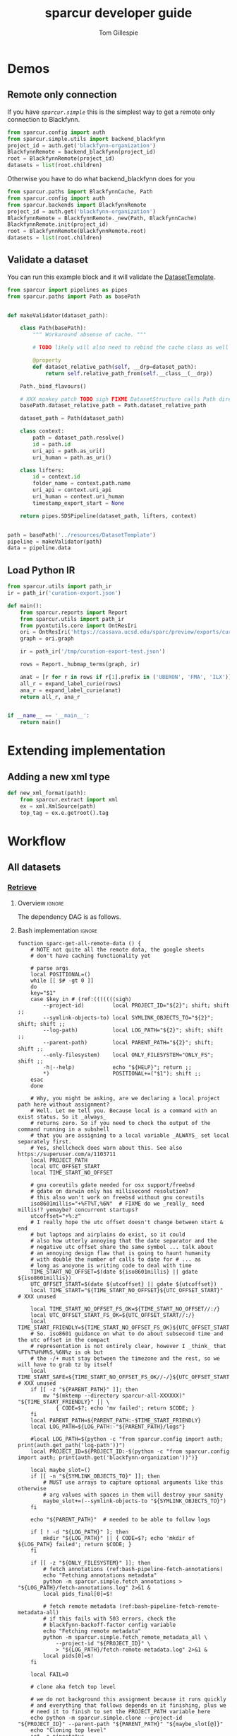 #+TITLE: sparcur developer guide
#+AUTHOR: Tom Gillespie
#+OPTIONS: num:nil ^:nil h:7 broken-links:t
#+LATEX_HEADER: \usepackage[margin=0.8in]{geometry}
#+STARTUP: showall

# [[file:developer-guide.pdf]]
# [[file:developer-guide.html]]

* Demos
** Remote only connection
If you have [[(def_babf)][~sparcur.simple~​]] this is the simplest way to get a remote
only connection to Blackfynn.
#+begin_src python :results drawer :epilogue "import pprint; return pprint.pformat(datasets)"
from sparcur.config import auth
from sparcur.simple.utils import backend_blackfynn
project_id = auth.get('blackfynn-organization')
BlackfynnRemote = backend_blackfynn(project_id)
root = BlackfynnRemote(project_id)
datasets = list(root.children)
#+end_src

Otherwise you have to do what backend_blackfynn does for you
#+begin_src python :results drawer :epilogue "import pprint; return pprint.pformat(datasets)"
from sparcur.paths import BlackfynnCache, Path
from sparcur.config import auth
from sparcur.backends import BlackfynnRemote
project_id = auth.get('blackfynn-organization')
BlackfynnRemote = BlackfynnRemote._new(Path, BlackfynnCache)
BlackfynnRemote.init(project_id)
root = BlackfynnRemote(BlackfynnRemote.root)
datasets = list(root.children)
#+end_src
** Validate a dataset
You can run this example block and it will validate the [[file:../resources/DatasetTemplate][DatasetTemplate]].

# #+header: :epilogue "import pprint; return pprint.pformat(data.keys())"
#+header: :epilogue "import pprint; return pprint.pformat(data)"
#+begin_src python :results drawer :exports both :cache yes :tangle ./broken.py
from sparcur import pipelines as pipes
from sparcur.paths import Path as basePath


def makeValidator(dataset_path):

    class Path(basePath):
        """ Workaround absense of cache. """

        # TODO likely will also need to rebind the cache class as well

        @property
        def dataset_relative_path(self, __drp=dataset_path):
            return self.relative_path_from(self.__class__(__drp))

    Path._bind_flavours()

    # XXX monkey patch TODO sigh FIXME DatasetStructure calls Path directly inside
    basePath.dataset_relative_path = Path.dataset_relative_path

    dataset_path = Path(dataset_path)

    class context:
        path = dataset_path.resolve()
        id = path.id
        uri_api = path.as_uri()
        uri_human = path.as_uri()

    class lifters:
        id = context.id
        folder_name = context.path.name
        uri_api = context.uri_api
        uri_human = context.uri_human
        timestamp_export_start = None

    return pipes.SDSPipeline(dataset_path, lifters, context)


path = basePath('../resources/DatasetTemplate')
pipeline = makeValidator(path)
data = pipeline.data
#+end_src

** Load Python IR
#+begin_src python
from sparcur.utils import path_ir
ir = path_ir('curation-export.json')
#+end_src

#+begin_src python
def main():
    from sparcur.reports import Report
    from sparcur.utils import path_ir
    from pyontutils.core import OntResIri
    ori = OntResIri('https://cassava.ucsd.edu/sparc/preview/exports/curation-export.ttl')
    graph = ori.graph

    ir = path_ir('/tmp/curation-export-test.json')

    rows = Report._hubmap_terms(graph, ir)

    anat = [r for r in rows if r[1].prefix in ('UBERON', 'FMA', 'ILX')]
    all_r = expand_label_curie(rows)
    ana_r = expand_label_curie(anat)
    return all_r, ana_r


if __name__ == '__main__':
    return main()
#+end_src
* Extending implementation
** Adding a new xml type
#+begin_src python
def new_xml_format(path):
    from sparcur.extract import xml
    ex = xml.XmlSource(path)
    top_tag = ex.e.getroot().tag
#+end_src
* Workflow
** All datasets
*** _*Retrieve*_
**** Overview                                                        :ignore:
The dependency DAG is as follows.
# NOTE the workflow for generating these diagrams takes multiple steps
# first write the graph in racket, where we can use dashes in names
# conver to dot and add clusters as needed
#+name: graph-retrieve-all
#+header: :wrap "src dot :file ./images/graph-retrieve-all.png :cmdline -Kdot -Tpng :exports results :cache yes"
#+begin_src racket :lang racket/base :exports none :noweb no-export :cache yes
<<racket-graph-helper>>
(define g (dag-notation
           fetch-all -> fetch-metadata-files -> pull -> sparse-materialize -> fetch-remote-metadata
           fetch-all ->      fetch-files     -> pull -> clone
           fetch-all -> fetch-remote-metadata
           fetch-all -> fetch-annotations
))

(graphviz g)
#+end_src

#+RESULTS[5b1ab6330a12cfe55439af47a6bd717498fc6c7d]: graph-retrieve-all
#+begin_src dot :file ./images/graph-retrieve-all.png :cmdline -Kdot -Tpng :exports results :cache yes
digraph G {
	node0 [label="fetch-metadata-files"];
	node1 [label="clone"];
	node2 [label="fetch-all"];
	node3 [label="fetch-remote-metadata"];
	node4 [label="pull"];
	node5 [label="fetch-annotations"];
	node6 [label="sparse-materialize"];
	node7 [label="fetch-files"];
	subgraph U {
		edge [dir=none];
	}

	subgraph cluster_F {
        color=none;
        node2;
	}

	subgraph cluster_D {
        label="Dataset";
        color=green;
		node0 -> node4;
		node2 -> node7;
		node2 -> node0;
		node2 -> node3;
		node4 -> node1;
		node4 -> node6;
		node6 -> node3;
		node7 -> node4;
	}

	subgraph cluster_P {
        label="Protcur";
        color=purple;
		node2 -> node5;
    }
}
#+end_src

#+RESULTS[8febbedbaf66631abc1d1c9ed53915698665c236]:
[[file:./images/graph-retrieve-all.png]]
**** Bash implementation                                             :ignore:
# TODO we need some way to snapshot and deliver the contents of
# --cache-path (usually ~/.cache/sparcur/) so that pipelines can be
# rerun in a way that is deterministic, this is primarily an issue for
# the blackfynn remote metadata that is updated at every run the quick
# and dirty fix is to set SPARCUR_CACHE_PATH=${PARENT_PATH}/cache and
# then symlink in everything except the blackfynn-meta folder but the
# right thing to do is probably to add a configuration option for the
# location of each cache folder

# FIXME this is really an env file not a bin file ...
#+name: pipeline-functions-sparc-get-all-remote-data
#+begin_src bash -r -l "\([[:space:]]*#[[:space:]]*(ref:%s)\|[[:space:]]*(ref:%s)\)$" :tangle ../bin/pipeline-functions.sh :mkdirp yes
function sparc-get-all-remote-data () {
    # NOTE not quite all the remote data, the google sheets
    # don't have caching functionality yet

    # parse args
    local POSITIONAL=()
    while [[ $# -gt 0 ]]
    do
    key="$1"
    case $key in # (ref:(((((((sigh)
        --project-id)         local PROJECT_ID="${2}"; shift; shift ;;
        --symlink-objects-to) local SYMLINK_OBJECTS_TO="${2}"; shift; shift ;;
        --log-path)           local LOG_PATH="${2}"; shift; shift ;;
        --parent-path)        local PARENT_PATH="${2}"; shift; shift ;;
        --only-filesystem)    local ONLY_FILESYSTEM="ONLY_FS"; shift ;;
        -h|--help)            echo "${HELP}"; return ;;
        ,*)                    POSITIONAL+=("$1"); shift ;;
    esac
    done

    # Why, you might be asking, are we declaring a local project path here without assignment?
    # Well. Let me tell you. Because local is a command with an exist status. So it _always_
    # returns zero. So if you need to check the output of the command running in a subshell
    # that you are assigning to a local variable _ALWAYS_ set local separately first.
    # Yes, shellcheck does warn about this. See also https://superuser.com/a/1103711
    local PROJECT_PATH
    local UTC_OFFSET_START
    local TIME_START_NO_OFFSET

    # gnu coreutils gdate needed for osx support/freebsd
    # gdate on darwin only has millisecond resolution?
    # this also won't work on freebsd without gnu coreutils
    iso8601millis="+%FT%T,%6N"  # FIXME do we _really_ need millis!? yemaybe? concurrent startups?
    utcoffset="+%:z"
    # I really hope the utc offset doesn't change between start & end
    # but laptops and airplains do exist, so it could
    # also how utterly annoying that the date separator and the
    # negative utc offset share the same symbol ... talk about
    # an annoying design flaw that is going to haunt humanity
    # with double the number of calls to date for # ... as
    # long as anoyone is writing code to deal with time
    TIME_START_NO_OFFSET=$(date ${iso8601millis} || gdate ${iso8601millis})
    UTC_OFFSET_START=$(date ${utcoffset} || gdate ${utcoffset})
    local TIME_START="${TIME_START_NO_OFFSET}${UTC_OFFSET_START}"  # XXX unused

    local TIME_START_NO_OFFSET_FS_OK=${TIME_START_NO_OFFSET//:/}
    local UTC_OFFSET_START_FS_OK=${UTC_OFFSET_START//:/}
    local TIME_START_FRIENDLY=${TIME_START_NO_OFFSET_FS_OK}${UTC_OFFSET_START_FS_OK}
    # So. iso8601 guidance on what to do about subsecond time and the utc offset in the compact
    # representation is not entirely clear, however I _think_ that %FT%T%H%M%S,%6N%z is ok but
    # the -/+ must stay between the timezone and the rest, so we will have to grab tz by itself
    local TIME_START_SAFE=${TIME_START_NO_OFFSET_FS_OK//-/}${UTC_OFFSET_START_FS_OK}  # XXX unused
    if [[ -z "${PARENT_PATH}" ]]; then
        mv "$(mktemp --directory sparcur-all-XXXXXX)" "${TIME_START_FRIENDLY}" || \
            { CODE=$?; echo 'mv failed'; return $CODE; }
    fi
    local PARENT_PATH=${PARENT_PATH:-$TIME_START_FRIENDLY}
    local LOG_PATH=${LOG_PATH:-"${PARENT_PATH}/logs"}

    #local LOG_PATH=$(python -c "from sparcur.config import auth; print(auth.get_path('log-path'))")
    local PROJECT_ID=${PROJECT_ID:-$(python -c "from sparcur.config import auth; print(auth.get('blackfynn-organization'))")}

    local maybe_slot=()
    if [[ -n "${SYMLINK_OBJECTS_TO}" ]]; then
        # MUST use arrays to capture optional arguments like this otherwise
        # arg values with spaces in them will destroy your sanity
        maybe_slot+=(--symlink-objects-to "${SYMLINK_OBJECTS_TO}")
    fi

    echo "${PARENT_PATH}"  # needed to be able to follow logs

    if [ ! -d "${LOG_PATH}" ]; then
        mkdir "${LOG_PATH}" || { CODE=$?; echo 'mkdir of ${LOG_PATH} failed'; return $CODE; }
    fi

    if [[ -z "${ONLY_FILESYSTEM}" ]]; then
        # fetch annotations (ref:bash-pipeline-fetch-annotations)
        echo "Fetching annotations metadata"
        python -m sparcur.simple.fetch_annotations > "${LOG_PATH}/fetch-annotations.log" 2>&1 &
        local pids_final[0]=$!

        # fetch remote metadata (ref:bash-pipeline-fetch-remote-metadata-all)
        # if this fails with 503 errors, check the
        # blackfynn-backoff-factor config variable
        echo "Fetching remote metadata"
        python -m sparcur.simple.fetch_remote_metadata_all \
            --project-id "${PROJECT_ID}" \
            > "${LOG_PATH}/fetch-remote-metadata.log" 2>&1 &
        local pids[0]=$!
    fi

    local FAIL=0

    # clone aka fetch top level

    # we do not background this assignment because it runs quickly
    # and everything that follows depends on it finishing, plus we
    # need it to finish to set the PROJECT_PATH variable here
    echo python -m sparcur.simple.clone --project-id "${PROJECT_ID}" --parent-path "${PARENT_PATH}" "${maybe_slot[@]}"
    echo "Cloning top level"
    set -o pipestatus
    PROJECT_PATH=$(python -m sparcur.simple.clone \
                          --project-id "${PROJECT_ID}" \
                          --parent-path "${PARENT_PATH}" \
                          "${maybe_slot[@]}" \
                          2>&1 | tee "${LOG_PATH}/clone.log" | tail -n 1) || {
        # TODO tee the output when verbose is passed
        CODE=$?;
        tail -n 100 "${LOG_PATH}/clone.log";
        echo "Clone failed! The last 100 lines of ${LOG_PATH}/clone.log are listed above.";
        apids=( "${pids[@]}" "${pids_final[@]}" );
        for pid in "${apids[@]}"; do
            kill $pid;
        done;
        set +o pipefail
        return $CODE;
    }
    set +o pipefail

    # explicit export of the current project path for pipelines
    # ideally we wouldn't need this, and when this pipeline
    # finished the export pipeline would kick off, or the export
    # pipeline would search for ... an existing project path ...
    # by ... oh right, looking for an environment variable or
    # checksing some other persistent state ... so this is the one
    # unless some controlling process sets it top down from the start
    # but we can't assume that
    export SPARCUR_PROJECT_PATH="${PROJECT_PATH}"

    for pid in "${pids[@]}"; do
        wait $pid || { FAIL=$((FAIL+1)); echo "${pid} failed!"; }
    done
    if [[ $FAIL -ne 0 || -z "${PROJECT_PATH}" ]]; then
        echo "${FAIL} commands failed. Cannot continue."
        echo "${PROJECT_PATH}"
        return 1
    fi

    # pull aka fetch file system metadata
    echo "Fetching file system metadata"
    echo python -m sparcur.simple.pull --project-path "${PROJECT_PATH}"
    python -m sparcur.simple.pull \
           --project-path "${PROJECT_PATH}" \
           > "${LOG_PATH}/pull.log" 2>&1 || {
        CODE=$?;
        tail -n 100 "${LOG_PATH}/pull.log";
        echo "Pull failed! The last 100 lines of ${LOG_PATH}/pull.log are listed above.";
        echo "${PROJECT_PATH}";
        return $CODE; }

    # fetch metadata files
    echo "Fetching metadata files"
    # have to pass project path as a position argument here so that it
    # does not try to pull aka fetch the file system metadata again
    echo python -m sparcur.simple.fetch_metadata_files --project-path "${PROJECT_PATH}"
    python -m sparcur.simple.fetch_metadata_files \
           --project-path "${PROJECT_PATH}" \
           > "${LOG_PATH}/fetch-metadata-files.log" 2>&1 &

    pids_final[1]=$!

    # fetch files
    echo "Fetching files"
    # XXX at some point this will probably also depend on the manifests
    # so we don't fetch everything with a matching extension
    # TODO derive --extension from manifests or all it to be passed in
    echo python -m sparcur.simple.fetch_metadata_files --project-path "${PROJECT_PATH}" --extension xml

    # FIXME fetch_files fails silently here :/
    python -m sparcur.simple.fetch_files \
           --project-path "${PROJECT_PATH}" \
           --extension xml \
           > "${LOG_PATH}/fetch-files.log" 2>&1 &

    pids_final[2]=$!

    local FAIL=0
    for pid in "${pids_final[@]}"; do
        wait $pid || { FAIL=$((FAIL+1)); echo "${pid} failed!"; }
    done

    # FIXME HACK
    #find -type f -size 0 -exec getfattr -d {} \;
    #find -type f -size 0 -exec spc fetch --limit=-1 {} \;

    if [[ $FAIL -ne 0 ]]; then
        echo "${FAIL} commands failed. Cannot continue."
        echo "${PROJECT_PATH}"
        return 1
    fi
}
#+end_src
*** _*Validate*_
**** Overview                                                        :ignore:
This is the graph of the existing approach more or less as implemented
by ~spc export~.

A slightly more sane version is being implemented as part of
=sparcur.simple= which will sandbox the network dependencies.

# runs both but I'm fairly cerain that it fails to update the second code block
# #+name: graph-validate-run-both
# #+begin_src elisp :var one=graph-validate-all() two=graph-validate-all-dot() :results none
# #+end_src

#+name: graph-validate-all
#+header: :wrap "src dot :file ./images/graph-validate-all.png :cmdline -Kdot -Tpng :exports results :cache yes"
#+begin_src racket :lang racket/base :exports none :noweb no-export :cache yes
<<racket-graph-helper>>
(define g (dag-notation
           ; I had description listed depending on dataset-structure
           ; but that is really an implementation detail

           pipeline-end -> pipeline-extras -> sparc-ds -> pipeline-start -> description -> fetch-all
                                                          pipeline-start -> dataset-structure -> fetch-all
                                                          pipeline-start -> dataset-metadata -> fetch-all

                                              ; note that this is the idealized flow
                                              ; the actual flow is through pipeline-start
                                              sparc-ds -> submission -> description
                                                          submission -> fetch-all
                                              sparc-ds -> subjects -> description
                                                          subjects -> fetch-all
                                              sparc-ds -> samples -> description
                                                          samples -> fetch-all
                                              sparc-ds -> manifest -> description
                                                          manifest -> fetch-all

                           pipeline-extras -> submission-normalized -> submission
                           pipeline-extras -> pipeline-files-xml -> cache -> fetch-all ; -> fetch-files
                           pipeline-extras -> contributors -> affiliations #;lifters -> affiliations-sheet -> sheets -> network
                                              contributors -> member #;state -> blackfynn-api -> network
                                              contributors -> description
                           pipeline-extras -> meta-extra -> dataset-doi -> pipeline-remote-metadata -> cache ; -> fetch-remote-metadata
                                              meta-extra -> dataset-remote-readme -> pipeline-remote-metadata
                                              meta-extra -> dataset-remote-status -> pipeline-remote-metadata

                                              meta-extra -> organ-term #;lifters -> organs-sheet -> sheets
                                              meta-extra -> modality #;lifters -> organs-sheet
                                              meta-extra -> techniques #;lifters -> organs-sheet
                                              meta-extra -> protocol-uris #;lifters -> organs-sheet
                                              meta-extra -> award-manual #;lifters -> organs-sheet
                                              meta-extra -> award-organ #;lifters -> submission-normalized
                                                            award-organ -> scraped-award-organ
                           pipeline-extras -> pipeline-extras-updates -> identifier-resolution -> network
                           pipeline-extras -> pipeline-protcur -> cache ; -> fetch-annotations
           ??? -> overview-sheet -> sheets))

;; subgraphs
(define lifters '(affiliations organ-term modality techniques protocol-uris award-manual award-organ))
(define state '(member))
(define network '(network blackfynn-api sheets affiliation-sheet organs-sheet overview-sheet))

(define-vertex-property g vertex-id #:init $id)  ; doesn't work to get the graphviz node numbering

(define-vertex-property g in-lifters?)
(for-each (λ (v) (in-lifters?-set! v #t)) lifters)

(define-vertex-property g in-state?)
(for-each (λ (v) (in-state?-set! v #t)) state)

(define-vertex-property g in-network?)
(for-each (λ (v) (in-network?-set! v #t)) network)

(graphviz g)
#+end_src

#+name: graph-validate-all-dot
#+RESULTS[16bcd2566c9bc6aca9c4c547144fe50c5a542558]: graph-validate-all
#+begin_src dot :file ./images/graph-validate-all.png :cmdline -Kdot -Tpng :exports results :cache yes
digraph G {
	node0 [label="description"];
	node1 [label="modality"];
	node2 [label="dataset-doi"];
	node3 [label="blackfynn-api"];
	node4 [label="dataset-metadata"];
	node5 [label="samples"];
	node6 [label="subjects"];
	node7 [label="award-manual"];
	node8 [label="submission-normalized"];
	node9 [label="organs-sheet"];
	node10 [label="scraped-award-organ"];
	node11 [label="member"];
	node12 [label="sheets"];
	node13 [label="award-organ"];
	node14 [label="network"];
	node15 [label="submission"];
	node16 [label="fetch-all"];
	node17 [label="manifest"];
	node18 [label="techniques"];
	node19 [label="overview-sheet"];
	node20 [label="pipeline-extras"];
	node21 [label="pipeline-end"];
	node22 [label="pipeline-start"];
	node23 [label="protocol-uris"];
	node24 [label="affiliations"];
	node25 [label="affiliations-sheet"];
	node26 [label="contributors"];
	node27 [label="organ-term"];
	node28 [label="meta-extra"];
	node29 [label="dataset-structure"];
	node30 [label="sparc-ds"];
	node31 [label="???"];
	subgraph U {
		edge [dir=none];
	}
	subgraph cluster_M {
		label="Metadata Files";
		color=green;
        node0;
        node5;
        node6;
        node15;
        node17;
	}
	subgraph cluster_L {
		label="Lifters (bad design)";
		color=red;
        node1;
        node7;
        node13;
        node18;
        node24;
        node23;
        node27;
	}
	subgraph D {
		node0 -> node16;
		node1 -> node9;
		node2 -> node3;
		node3 -> node14;
		node4 -> node16;
		node5 -> node0;
		node5 -> node16;
		node6 -> node0;
		node6 -> node16;
		node7 -> node9;
		node8 -> node15;
		node9 -> node12;
		node11 -> node3;
		node12 -> node14;
		node13 -> node10;
		node13 -> node8;
		node15 -> node0;
		node15 -> node16;
		node17 -> node0;
		node17 -> node16;
		node18 -> node9;
		node19 -> node12;
		node20 -> node30;
		node20 -> node28;
		node20 -> node26;
		node20 -> node8;
		node21 -> node20;
		node22 -> node0;
		node22 -> node29;
		node22 -> node4;
		node23 -> node9;
		node24 -> node25;
		node25 -> node12;
		node26 -> node0;
		node26 -> node11;
		node26 -> node24;
		node27 -> node9;
		node28 -> node1;
		node28 -> node2;
		node28 -> node18;
		node28 -> node13;
		node28 -> node23;
		node28 -> node7;
		node28 -> node27;
		node29 -> node16;
		node30 -> node17;
		node30 -> node5;
		node30 -> node15;
		node30 -> node22;
		node30 -> node6;
		node31 -> node19;
	}
}
#+end_src

#+RESULTS[20008f92af2cbbe5a5aa89221885829ea3bd0f11]: graph-validate-all-dot
[[file:./images/graph-validate-all.png]]
**** ??? implementation                                              :ignore:
*** _*Export*_
**** Overview                                                        :ignore:
In the current implementation validation and export are conflated.
This is bad, and will be changed.

=spc export= must only be run after =sparc-get-all-remote-data=,
otherwise there will be network sandbox violations.

For the record there are multiple way invoke =spc export=.
#+begin_src bash :eval never
# pushd to the project location
pushd "${PROJECT_PATH:-SPARCUR_PROJECT_PATH}"
spc export
popd
# pass the project location as a positional argument
spc export "${PROJECT_PATH:-SPARCUR_PROJECT_PATH}"
# pass the project location as an option
spc export --project-path "${PROJECT_PATH:-SPARCUR_PROJECT_PATH}"
#+end_src

At the moment =sparc-export-all= is just a wrapper around =spc export=.
This will change as we move to a single dataset export model. There
will then likely be a function that checks for datasets that have
changed since last export, updates only those and then collects the
outputs.
**** Bash implementation                                             :ignore:
#+name: pipeline-functions-sparc-export-all

#+begin_src bash -r -l "\([[:space:]]*#[[:space:]]*(ref:%s)\|[[:space:]]*(ref:%s)\)$" :tangle ../bin/pipeline-functions.sh
function sparc-export-all () {
    # parse args
    local POSITIONAL=()
    while [[ $# -gt 0 ]]
    do
    key="$1"
    case $key in # (ref:(((sigh)
        --project-path) local PROJECT_PATH="${2}"; shift; shift ;;
        -h|--help)      echo "${HELP}"; return ;;
        ,*)              POSITIONAL+=("$1"); shift ;;
    esac
    done

    local PROJECT_PATH="${PROJECT_PATH:-$SPARCUR_PROJECT_PATH}"
    spc export --project-path "${PROJECT_PATH}"
}
#+end_src
** Single dataset
*** _*Retrieve*_
**** Overview                                                        :ignore:
#+name: graph-retrieve-single
#+header: :wrap "src dot :file ./images/graph-retrieve-single.png :cmdline -Kdot -Tpng :exports results :cache yes"
#+begin_src racket :lang racket/base :exports none :noweb no-export :cache yes
<<racket-graph-helper>>
(define g
  (dag-notation
   :                                                                            pull -> clone
   digest-2 -> file-contents -> fetch-files -> filter-files -> path-metadata -> pull -> sparse-materialize -> fetch-remote-metadata
   :                 fetch-2 -> fetch-files
   :                                 path-metadata-validate -> path-metadata
   :                      digest-1                          -> path-metadata
   :                      digest-1 -> pipeline-start -> fetch-metadata-files -> pull
   :                                         fetch-1 -> fetch-metadata-files
   :                                         fetch-1 -> fetch-annotations
   ))

(graphviz-2 g #:clusters
            (list
             (cluster "retrieve.py" 'green '(fetch-remote-metadata clone
                                             sparse-materialize pull
                                             fetch-metadata-files))
             (cluster "path_metadata_validate.py" 'purple '(path-metadata-validate path-metadata))))
#+end_src

#+RESULTS[0a6edf0f4a2695740e58f78d9a31e1c88fb4ba3e]: graph-retrieve-single
#+begin_src dot :file ./images/graph-retrieve-single.png :cmdline -Kdot -Tpng :exports results :cache yes
digraph G {
	node0 [label="path-metadata-validate"];
	node1 [label="fetch-2"];
	node2 [label="digest-2"];
	node3 [label="fetch-metadata-files"];
	node4 [label="filter-files"];
	node5 [label="file-contents"];
	node6 [label="sparse-materialize"];
	node7 [label="fetch-annotations"];
	node8 [label="fetch-files"];
	node9 [label="clone"];
	node10 [label="fetch-remote-metadata"];
	node11 [label="fetch-1"];
	node12 [label="digest-1"];
	node13 [label="path-metadata"];
	node14 [label="pull"];
	node15 [label="pipeline-start"];
	subgraph U {
		edge [dir=none];
	}
	subgraph cluster_0 {
		label="retrieve.py";
		color=green;
		node10;
		node9;
		node6;
		node14;
		node3;
	}
	subgraph cluster_1 {
		label="path_metadata_validate.py";
		color=purple;
		node0;
		node13;
	}
	subgraph D {
		node0 -> node13;
		node1 -> node8;
		node2 -> node5;
		node3 -> node14;
		node4 -> node13;
		node5 -> node8;
		node6 -> node10;
		node8 -> node4;
		node11 -> node7;
		node11 -> node3;
		node12 -> node15;
		node12 -> node13;
		node13 -> node14;
		node14 -> node9;
		node14 -> node6;
		node15 -> node3;
	}
}
#+end_src

#+RESULTS[e1bd20c4ba0201415ec2998cd18e8226bc9f801f]:
[[file:./images/graph-retrieve-single.png]]

**** Bash implementation                                             :ignore:
Desired invocation.
#+begin_src bash
sparcur-do-dataset ${UUID}
sparcur-do-dataset dataset:${UUID}
sparcur-do-dataset N:dataset:${UUID}
sparcur-do-dataset https://api.blackfynn.io/datasets/N:dataset:${UUID}
sparcur-do-dataset https://app.blackfynn.io/N:organization:618e8dd9-f8d2-4dc4-9abb-c6aaab2e78a0/datasets/N:dataset:${UUID}
#+end_src
Desired behavior.
| dataset state | objects state     | action            | outcome                   |
|---------------+-------------------+-------------------+---------------------------|
| not-existing  | do symlink to     | retrieve          | spc export; path-metadata |
| existing      | either don't fail | retrieve or equiv | spc export; path-metadata |
Desired output.
Dataset to =exports/datasets/${UUID}/${TIMESTAMP_FRIENDLY}/= and is
symlinked to =exports/${UUID}/LATEST=. The last run dataset itself
goes to =exports/datasets/LATEST=. We don't have to care about the
project identifier because each UUID is unique.
TODO Logging goes ????
#+begin_src bash
function sparcur-do-dataset () {
    "First pass retrieve all remote data for a single dataset."
    local DATASET_ID=$1
    local DATASET_PATH
    DATASET_PATH=$(python -m sparcur.simple.retrieve \
                          --symlink-objects-to "TODO" \
                          --dataset-id ${DATASET_ID})
    # FIXME error handling
    echo $DATASET_PATH
    pushd "${DATASET_PATH}"
}
function sparcurl-do-already-fetched () {
    local DATASET_DIR=$(basename .)
    pushd ..
    spc pull "${DATASET_DIR}"
    popd
    spc find --name '*.xlsx' \
             --name '*.xml' \
             --name 'submission*' \
             --name 'dataset_description*' \
             --name 'subjects*' \
             --name 'samples*' \
             --name 'manifest*' \
             --limit -1 \
             --fetch
}
#+end_src
FIXME xfil dataset_path correctly, i.e. when we export we need to be
able to point directly to the dataset folder without having to guess
about names so we need to have symlinked the dataset itself to a name
that we can dereference correctly we need a layer of indirection so
that all our stuff here can be stable even if we (for example) run all
folders off a single sparc consortium top level folder. This is for later.

This is now done via invariant path which is =${dataset_uuid}/dataset=.
To avoid issues the symlink needs to be dereferenced so that it is possible
to find the project (organization) level.
*** _*Validate*_
**** Extract
#+begin_src bash
python -m sparcur.simple.extract "${DATASET_PATH}"
#+end_src
**** Retrieve 2
*** _*Export*_
** Future correct single dataset workflow
Network access should only be possible during the retrieve phase.

The validate step may happen during extract and transform as well
since structure or data content issues may be easier to detect during
certain phases. Ideally this would not be the case, but practically it
will take more work than necessary given our use cases.

We have to be careful to separate basic validation of the structure of
the dataset data from the validation that the identifiers provided in
that structure point to values known to their respective remotes.

For example we need to be able to say =you are missing a protocol reference=
at a separate point in time from saying =the remote(s) we asked had no record=
=of the protocol reference you provided=.
*** Hypothes.is
This is pulled in bulk independently in a different workflow but it is
probably worth checking to see if we need to run it again whenever we
run a dataset.
*** Structure metadata
**** Retrieve
This is ref:clone.py, ref:fetch_remote_metadata_all.py, and ref:pull.py.
**** Extract
This is now called ref:path_metadata, but it is also dealt with as
part of specimen_dirs.
**** Transform
**** Validate
We can't do this right now because the current dataset template cannot
be statically validated. Only some of it can be validated when we have
the data from the subjects and samples sheets. In this future pipeline
the type prefixes will be required so that the structure can be
statically verified.
*** Dataset metadata
Run this if the structure metadata is in a state where we can proceed
(i.e. that there is a dataset_description file).
**** Retrieve
This is ref:fetch_metadata_files.py.
**** Extract
**** Transform
**** Validate
*** File metadata
**** Retrieve
This is ref:fetch_files.py.
Depends on the manifest files and the dataset structure.
**** Extract
**** Transform
**** Validate
This is local validation, not remote networked validation.
*** Identifiers and mapping
**** Retrieve
This is the retrieval/dereferencing of identifier metadata.

It must happen after the file metadata step has been completed so that
e.g. identifiers used in MBF segmentation files can be validated. In
this step in particular validation and retrieval are essentially the
same step. If there is an error during retrieval then it must produce
a validation error.
*** Protocols
Checking and/or retrieving these depends on 3 things.
The protocols.io group, the hypothesis group, and the dataset metadata.
*** Protc
Needs hypothesis and protocols.
*** Export
**** Convert
**** Serialize
Probably also includes load in some cases e.g. for the file level
metadata that will be attached to package-id file-id pairs.
# TODO issue with dumping packages into mongo is that we will
# have to flag packages and collections as deleted
** Protocols
#+name: graph-protocols
#+header: :wrap "src dot :file ./images/graph-protocols.png :cmdline -Kdot -Tpng :exports results :cache yes"
#+begin_src racket :lang racket/base :exports none :noweb no-export :cache yes
<<racket-graph-helper>>
(define g (dag-notation
           export-protcur -> pipeline-protcur -> cache-annotations -> fetch-annotations
                             pipeline-protcur -> fetch-protocols-io -> network
                             ; FIXME fetching the protocols.io metadata is a major network sandbox violation
                             ; ideally we can untangle this, but it is difficult, also issues with how we
                             ; are caching put this at risk of going stale
))

(graphviz g)
#+end_src

#+RESULTS[aaeaed353b6b51181c18cdb722696d821a27f63f]: graph-protocols
#+begin_src dot :file ./images/graph-protocols.png :cmdline -Kdot -Tpng :exports results :cache yes
digraph G {
	node0 [label="fetch-protocols-io"];
	node1 [label="pipeline-protcur"];
	node2 [label="network"];
	node3 [label="cache-annotations"];
	node4 [label="export-protcur"];
	node5 [label="fetch-annotations"];
	subgraph U {
		edge [dir=none];
	}
	subgraph D {
		node0 -> node2;
		node1 -> node3;
		node1 -> node0;
		node3 -> node5;
		node4 -> node1;
	}
}
#+end_src

#+RESULTS[e419d8438b4609bab73327984f217d394a78f995]:
[[file:./images/graph-protocols.png]]
** Release
Since we are moving to run individual datasets the aggregate release
process is decouple, and mediated via git:36a749b5c321cdb81ba81f9d35e050ceb8479976
*** Testing
**** Code
**** Data
*** Reporting
After a release
* Internal Structure
:PROPERTIES:
:header-args:python: :comments link :exports code :mkdirp yes
:header-args:python+: :shebang "#!/usr/bin/env python3"
:END:
** Pipelines
Easier to read, harder to debug. The python paradox.
*** _*Retrieve*_
**** _Protocols_
Cache annotations.
See [[(bash-pipeline-fetch-annotations)]] for usage.
#+name: fetch_annotations.py
#+begin_src python :tangle ../sparcur/simple/fetch_annotations.py :mkdirp yes
from pathlib import Path
from hyputils import hypothesis as hyp
from sparcur.config import auth


def from_group_name_fetch_annotations(group_name):
    """ pull hypothesis annotations from remote to local """
    group_id = auth.user_config.secrets('hypothesis', 'group', group_name)
    cache_file = Path(hyp.group_to_memfile(group_id + 'sparcur'))
    get_annos = hyp.Memoizer(cache_file, group=group_id)
    get_annos.api_token = auth.get('hypothesis-api-key')  # FIXME ?
    annos = get_annos()
    return cache_file  # needed for next phase, annos are not


def main(hypothesis_group_name=None, **kwargs):
    if hypothesis_group_name is None:
        hypothesis_group_name = 'sparc-curation'

    from_group_name_fetch_annotations(hypothesis_group_name)


if __name__ == '__main__':
    from sparcur.simple.utils import pipe_main
    pipe_main(main)
#+end_src
**** _Datasets_
***** Clone
This is an example of how to clone the top level of a project.
See ref:utils.py for a good way to instantiate =RemotePath=.
#+name: clone.py
#+begin_src python :tangle ../sparcur/simple/clone.py
from pathlib import Path


# clone top level
def from_path_id_and_backend_project_top_level(parent_path,
                                               project_id,
                                               RemotePath,
                                               symlink_objects_to=None,):
    """ given the enclosing path to clone to, the project_id, and a fully
        configured (with Local and Cache) backend remote path, anchor the
        project pointed to by project_id along with the first level of children """

    project_path = _from_path_id_remote_project(parent_path,
                                                project_id,
                                                RemotePath,
                                                symlink_objects_to)
    return _from_project_path_top_level(project_path)


def from_path_project_backend_id_dataset(parent_path,
                                         project_id,
                                         dataset_id,
                                         RemotePath,
                                         symlink_objects_to=None,):
    project_path = _from_path_id_remote_project(parent_path,
                                                project_id,
                                                RemotePath,
                                                symlink_objects_to)
    return _from_project_path_id_dataset(project_path, dataset_id)


def _from_path_id_remote_project(parent_path, project_id, RemotePath, symlink_objects_to):
    RemotePath.init(project_id)  # calling init is required to bind RemotePath._api
    anchor = RemotePath.smartAnchor(parent_path)
    anchor.local_data_dir_init(symlink_objects_to=symlink_objects_to)
    project_path = anchor.local
    return project_path


def _from_project_path_top_level(project_path):
    """ given a project path with existing cached metadata
        pull the top level children

        WARNING: be VERY careful about using this because it
        does not gurantee that rmeta is available to mark
        sparse datasets. It may be the case that the process
        will fail if the rmeta is missing, or it may not. Until
        we are clear on the behavior this warning will stay
        in place. """
    # this is a separate function in case the previous step fails
    # which is also why it is hidden, it makes too many assuptions
    # to be used by itself

    anchor = project_path.cache
    list(anchor.children)  # this fetchs data from the remote path to the local path
    return project_path  # returned instead of anchor & children because it is needed by next phase


def _from_project_path_id_dataset(project_path, dataset_id):
    anchor = project_path.cache
    remote = anchor._remote_class(dataset_id)
    cache = anchor / remote
    return cache.local


def main(parent_path=None,
         project_id=None,
         parent_parent_path=Path.cwd(),
         project_id_auth_var='blackfynn-organization',  # FIXME move default to clifun
         symlink_objects_to=None,
         id=None,
         dataset_id=None,
         ,**kwargs):
    """ clone a project into a random subfolder of the current folder
        or specify the parent path to clone into """

    from sparcur.simple.utils import backend_blackfynn

    if parent_path is None:
        breakpoint()  # XXXXXXXXXXXXXXXXXXXXXXXXXXXXXXXXXXXXXXXXXXXXXXXXXXXXXXXXXX FIXME
        import tempfile
        parent_path = Path(tempfile.mkdtemp(dir=parent_parent_path))

    if project_id is None:
        from sparcur.config import auth
        from sparcur.utils import BlackfynnId
        project_id = auth.get(project_id_auth_var)
        project_id = BlackfynnId(project_id)  # FIXME abstract the hardcoded backend

    RemotePath = backend_blackfynn()

    if id and dataset_id:
        # FIXME doesn't check for existing so if the name changes we get duped folders
        # this issue possibly upstream in retrieve, clone just clones whatever you tell
        # it to clone, but maybe it should check the existing metadata and fail or warn?
        dataset_path = from_path_project_backend_id_dataset(
            parent_path,
            project_id,
            id,  # FIXME multiple datasets
            RemotePath,
            symlink_objects_to,)

        return dataset_path

    project_path = from_path_id_and_backend_project_top_level(
        parent_path,
        project_id,
        RemotePath,
        symlink_objects_to,)

    return project_path


if __name__ == '__main__':
    from sparcur.simple.utils import pipe_main
    pipe_main(main, after=print)
#+end_src
***** Remote metadata
Remote metadata must be retrieved prior to the first pull
in order to ensure that large datasets can be marked as
sparse datasets before they are pulled.
****** From id
Remote metadata can be retrieved using only a project_id. However,
for all retrieval after the first pull it is usually more effective
to retrieve it at the same time as fetching metadata files since it
runs in parallel per dataset.

See [[(bash-pipeline-fetch-remote-metadata-all)]] for usage.
#+name: fetch_remote_metadata_all.py
#+begin_src python :tangle ../sparcur/simple/fetch_remote_metadata_all.py
from joblib import Parallel, delayed
from sparcur.backends import BlackfynnDatasetData
from sparcur.simple.utils import backend_blackfynn


def from_id_fetch_remote_metadata(id, project_id=None, n_jobs=12):
    """ given an dataset id fetch its associated dataset metadata """
    if id.type == 'organization':
        RemotePath = backend_blackfynn()
        project = RemotePath(id)
        prepared = [BlackfynnDatasetData(r) for r in project.children]
        if n_jobs <= 1:
            [p() for p in prepared]
        else:
            Parallel(n_jobs=n_jobs)(delayed(p)() for p in prepared)
    elif id.type == 'dataset':
        RemotePath = backend_blackfynn(project_id)
        dataset = RemotePath(id)
        bdd = BlackfynnDatasetData(dataset)
        bdd()
    else:
        raise NotImplementedError(id)


def main(id=None,
         project_id=None,
         project_id_auth_var='blackfynn-organization',  # FIXME move to clifun
         n_jobs=12,
         ,**kwargs):

    if project_id is None:
        from sparcur.utils import BlackfynnId
        from sparcur.config import auth
        project_id = auth.get(project_id_auth_var)
        project_id = BlackfynnId(project_id)  # FIXME abstract the hardcoded backend

    if id is None:
        id = project_id

    from_id_fetch_remote_metadata(id,
                                  project_id=project_id,
                                  n_jobs=n_jobs,)


if __name__ == '__main__':
    from sparcur.simple.utils import pipe_main
    pipe_main(main)  # nothing to print or do after
#+end_src
****** From path
:PROPERTIES:
:CUSTOM_ID: fetch-remote-metadata
:END:
The implementation of =sparcur.backends.BlackfynnDatasetData= supports the ability
to retrieve metadata directly from the remote without the need for an intervening
local path. However this functionality is obscured here because we want to derive
a consistent view of the data from the file system snapshot.
# NOTE check where this is used, currently it is only used in simple.pull.main
# which will trigger only if pull is called without any other arguments and not
# in an existing project which is not a good way to do any of this
#+name: fetch_remote_metadata.py
#+begin_src python :tangle ../sparcur/simple/fetch_remote_metadata.py
from joblib import Parallel, delayed
from sparcur.paths import Path
from sparcur.backends import BlackfynnDatasetData


def _from_project_path_fetch_remote_metadata(project_path, n_jobs=12, cached_ok=False):
    if n_jobs <= 1:
        prepared = [BlackfynnDatasetData(dataset_path.cache)
                    for dataset_path in project_path.children]
        [bdd() for bdd in prepared if not (cached_ok and bdd.cache_path.exists())]
    else:
        fetch = lambda bdd: bdd() if not (cached_ok and bdd.cache_path.exists()) else None
        fetch_path = (lambda path: fetch(BlackfynnDatasetData(path.cache)))
        Parallel(n_jobs=n_jobs)(delayed(fetch_path)(dataset_path)
                 for dataset_path in project_path.children)


# fetch remote metadata
def from_path_fetch_remote_metadata(path, n_jobs=12, cached_ok=False):
    """ Given a path fetch remote metadata associated with that path. """

    cache = path.cache
    if cache.is_organization():
        _from_project_path_fetch_remote_metadata(path, n_jobs=n_jobs, cached_ok=cached_ok)
    else:  # dataset_path
        # TODO more granular rather than roll up to dataset if inside?
        bdd = BlackfynnDatasetData(cache)
        if not (cached_ok and bdd.cache_path.exists()):
            bdd()


def main(path=Path.cwd(), n_jobs=12, rmeta_cached_ok=False, **kwargs):
    if path is None or path.find_cache_root() not in (path, *path.parents):
        from sparcur.simple.clone import main as clone
        path = clone(path=path, n_jobs=n_jobs, **kwargs)
        # NOTE path is passed along here, but kwargs is expected to contain
        # parent_path or parent_parent_path and project_id note that if that
        # happens then the path returned from clone will change accordingly

    from_path_fetch_remote_metadata(path, n_jobs=n_jobs, cached_ok=rmeta_cached_ok)
    return path


if __name__ == '__main__':
    from sparcur.simple.utils import pipe_main
    pipe_main(main)  # we probably don't print here?
#+end_src
***** Pull
Pull a single dataset or pull all datasets or clone and pull all datasets.
#+name: pull.py
#+begin_src python :tangle ../sparcur/simple/pull.py
from joblib import Parallel, delayed
from sparcur.paths import Path
from sparcur.utils import GetTimeNow


# pull dataset
def from_path_dataset_file_structure(path, time_now=None, exclude_uploaded=False):
    """ pull the file structure and file system metadata for a single dataset
        right now only works from a dataset path """

    if time_now is None:
        time_now = GetTimeNow()

    path._pull_dataset(time_now, exclude_uploaded)


# pull all in parallel
def from_path_dataset_file_structure_all(project_path,
                                         ,*args,
                                         paths=None,
                                         time_now=None,
                                         n_jobs=12,
                                         exclude_uploaded=False):
    """ pull all of the file structure and file system metadata for a project
        paths is a keyword argument that accepts a list/tuple of the subset of
        paths that should be pulled """

    if time_now is None:
        time_now = GetTimeNow()

    project_path.pull(
        paths=paths,
        time_now=time_now,  # TODO
        debug=False,  # TODO
        n_jobs=n_jobs,
        log_level='DEBUG' if False else 'INFO',  # TODO
        Parallel=Parallel,
        delayed=delayed,
        exclude_uploaded=exclude_uploaded,)


# mark datasets as sparse 
def sparse_materialize(path, sparse_limit:int=None):
    """ given a path mark it as sparse if it is a dataset and
        beyond the sparse limit """

    cache = path.cache
    if cache.is_organization():
        # don't iterate over cache children because that pulls remote data
        for child in path.children:
            sparse_materialize(child, sparse_limit=sparse_limit)
    else:
        cache._sparse_materialize(sparse_limit=sparse_limit)


def main(path=Path.cwd(),
         time_now=None,
         sparse_limit:int=None,
         n_jobs=12,
         exclude_uploaded=False,
         ,**kwargs):
    project_path = None  # path could be None so can't find_cache_root here
    if path is None or path.find_cache_root() not in (path, *path.parents):
        from sparcur.simple.fetch_remote_metadata import main as remote_metadata
        project_path = remote_metadata(path=path, **kwargs)  # transitively calls clone
    else:
        project_path = path.find_cache_root()
        if path != project_path:
            # dataset_path case
            sparse_materialize(path, sparse_limit=sparse_limit)
            from_path_dataset_file_structure(path, time_now=time_now, exclude_uploaded=exclude_uploaded)
            if path == Path.cwd():
                print('NOTE: you probably need to run `pushd ~/ && popd` '
                      'to get a sane view of the filesystem if you ran this'
                      'from within a dataset folder')
            return path

    if not list(project_path.children):
        raise FileNotFoundError(f'{project_path} has no children.')
        # somehow clone failed
        # WARNING if rmeta failed you may get weirdness  # FIXME
        from sparcur.simple.clone import _from_project_path_top_level
        _from_project_path_top_level(project_path)

    sparse_materialize(project_path,
                       sparse_limit=sparse_limit)
    from_path_dataset_file_structure_all(project_path,
                                         time_now=time_now,
                                         n_jobs=n_jobs,
                                         exclude_uploaded=exclude_uploaded)
    return project_path


if __name__ == '__main__':
    from sparcur.simple.utils import pipe_main
    pipe_main(main, after=print)
#+end_src
***** Fetch
#+caption: NOTE this block is unused!
#+begin_src python :tangle ../sparcur/simple/fetch.py :exports none
from sparcur.simple.fetch_metadata_files import main as files
from sparcur.simple.fetch_remote_metadata import main as rmeta


def main(path=Path.cwd(), **kwargs):
    if path is None or not path.find_cache_root() in (path, *path.parents):
        from sparcur.simple.pull import main as pull
        path = pull(path=path, n_jobs=n_jobs, **kwargs)

    # FIXME these can be run in parallel
    # python is not its own best glue code ...
    rmeta(path=path)
    files(path=path)
    return path


if __name__ == '__main__':
    from sparcur.simple.utils import pipe_main
    pipe_main(main, after=print)
#+end_src
****** Metadata files
# ugh I gave myself the name in a loop variable colliding with
# name at higher level of indentation still in a loop bug, so
# totally will overwrite the name and cause madness to ensue
#+name: fetch_metadata_files.py
#+begin_src python :tangle ../sparcur/simple/fetch_metadata_files.py
from itertools import chain
from sparcur import exceptions as exc
from sparcur.utils import log, logd
from sparcur.paths import Path
from sparcur.datasets import DatasetStructure
from sparcur.simple.utils import fetch_paths_parallel, rglob

# fetch metadata files
fetch_prefixes = (
    ('dataset_description', 'glob'),
    ('subjects',            'glob'),
    ('samples',             'glob'),
    ('submission',          'glob'),
    ('manifest',           'rglob'),  # XXX NOTE the rglob here
)


def _from_path_fetch_metadata_files_simple(path, fetch=True):
    """ transitive yield paths to all metadata files, fetch them from
        the remote if fetch == True """
    for glob_prefix, glob_type in fetch_prefixes:
        if glob_type == 'rglob':
            gp0 = glob_prefix[0]
            pattern = f'[{gp0.upper()}{gp0}]{glob_prefix[1:]}*'
            yield from rglob(path, pattern)
            continue
        ds = DatasetStructure(path)
        for path_to_metadata in ds._abstracted_paths(glob_prefix,
                                                     glob_type=glob_type,
                                                     fetch=fetch):  # FIXME fetch here is broken
            yield path_to_metadata


def _from_path_fetch_metadata_files_parallel(path, n_jobs=12):
    """ Fetch all metadata files within the current path in parallel. """
    paths_to_fetch = _from_path_fetch_metadata_files_simple(path, fetch=False)
    try:
        first = next(paths_to_fetch)
        paths_to_fetch = chain((first,), paths_to_fetch)
    except StopIteration:
        log.warning('No paths to fetch, did you pull the file system metadata?')
        return

    # FIXME passing in a generator here fundamentally limits the whole fetching
    # process to a single thread because the generator is stuck feeding from a
    # single process, IF you materialize the paths first then the parallel fetch
    # can actually run in parallel, but bugs/errors encountered late in collecting
    # the paths will force all previous work to be redone
    # XXX as a result of this we use the posix find command to implement rglob
    # in a way that is orders of magnitude faster
    paths_to_fetch = list(paths_to_fetch)
    fetch_paths_parallel(paths_to_fetch, n_jobs=n_jobs)


def from_path_fetch_metadata_files(path, n_jobs=12):
    """ fetch metadata files located within a path """
    #if n_jobs <= 1:
        #gen = _from_path_fetch_metadata_files_simple(path)
        # FIXME broken ??? somehow abstracted paths doesn't fetch when
        # we run in directly, or somehow fetch_paths_parallel does something
        # different
        #paths = list(gen)
    #else:
    _from_path_fetch_metadata_files_parallel(path, n_jobs=n_jobs)


def main(path=Path.cwd(), n_jobs=12, **kwargs):
    if path is None or path.find_cache_root() not in (path, *path.parents):
        from sparcur.simple.pull import main as pull
        path = pull(path=path, n_jobs=n_jobs, **kwargs)

    from_path_fetch_metadata_files(path, n_jobs=n_jobs)
    return path


if __name__ == '__main__':
    from sparcur.simple.utils import pipe_main
    pipe_main(main, after=print)
#+end_src
****** File level metadata extraction
Fetch files by extension.
#+name: fetch_files.py
#+begin_src python :tangle ../sparcur/simple/fetch_files.py
import os
from sparcur.paths import Path
from sparcur.simple.utils import fetch_paths_parallel


def _datasets_with_extension(path, extension):
    """ Hack around the absurd slowness of python's rglob """

    # TODO query multiple extensions with -o at the same time
    command = fr"""for d in */; do
    find "$d" \( -type l -o -type f \) -name '*.{extension}' \
    -exec getfattr -n user.bf.id --only-values "$d" \; -printf '\n' -quit ;
done"""

    with path:
        with os.popen(command) as p:
            string = p.read()

    has_extension = string.split('\n')
    datasets = [p for p in path.children if p.cache_id in has_extension]
    return datasets


def _from_path_fetch_files_simple(path, filter_function, fetch=True):
    files = filter_function(path)
    if fetch:
        [f.fetch(size_limit_mb=None) for f in files if not f.exists()]
        #Async(rate=5)(deferred(f.fetch)(size_limit_mb=None)
                      #for f in files if not f.exists())

    return files


def _from_path_fetch_files_parallel(path, filter_function, n_jobs=12):
    paths_to_fetch = _from_path_fetch_files_simple(path, filter_function, fetch=False)
    fetch_paths_parallel(paths_to_fetch, n_jobs=n_jobs)


def filter_extensions(extensions):
    """ return a function that selects files in a path by extension """
    def filter_function(path):
        cache = path.cache
        if cache.is_organization():
            paths = set()
            for ext in extensions:
                ds = _datasets_with_extension(path, ext)
                paths.update(ds)

        else:  # dataset_path
            paths = path,

        files = [matching  # FIXME stream ?
                for path in paths
                for ext in extensions
                for matching in path.rglob(f'*.{ext}')]
        return files

    return filter_function


def filter_manifests(dataset_blob):
    """ return a function that selects certain files listed in manifest records """
    # FIXME this needs a way to handle organization level?
    # NOTE this filter is used during the second fetch phase after the inital
    # metadata has been ingested to the point where it can be use to guide further fetches
    # TODO this is going to require the implementation of partial fetching I think
    # TODO preprocessing here?
    def filter_function(path):
        # TODO check that the path and the dataset blob match
        cache = path.cache
        if cache.id != dataset_blob['id']:
            msg = f'Blob is not for this path! {dataset_blob["id"]} != {cache.id}'
            raise ValueError(msg)

        files = []  # TODO get_files_for_secondary_fetch(dataset_blob)
        return files

    return filter_function


def from_path_fetch_files(path, filter_function, n_jobs=12):
    if n_jobs <= 1:
        _from_path_fetch_files_simple(path, filter_function)
    else:
        _from_path_fetch_files_parallel(path, filter_function, n_jobs=n_jobs)


def main(path=Path.cwd(), n_jobs=12, extensions=('xml',), **kwargs):
    #breakpoint()  # XXXXXXXXXXXXXXXXXXXXXXXXXXXXXXXXXXXXXXX
    if path is None or path.find_cache_root() not in (path, *path.parents):
        from sparcur.simple.pull import main as pull
        path = pull(path=path, n_jobs=n_jobs, **kwargs)

    filter_function = filter_extensions(extensions)

    from_path_fetch_files(path, filter_function, n_jobs=n_jobs)
    return path


if __name__ == '__main__':
    from sparcur.simple.utils import pipe_main
    pipe_main(main)
#+end_src
****** Second fetch
Once the initial pass over the dataset is complete extract the list of
additional files that need to be retrieved and fetch them.
# TODO partial fetch of headers for MBF embedded metadata
#+name: fetch_secondary.py
#+begin_src python :tangle ../sparcur/simple/fetch_secondary.py
from sparcur.paths import Path
from sparcur.simple.fetch_files import from_path_fetch_files, filter_manifests


def from_blob_fetch_files(dataset_blob, path=None):
    # should the blob contain a reference to the path
    # it was derived from?
    filter_function = filter_manifests(dataset_blob)
    from_path_fetch_files(path, filter_function, n_jobs=n_jobs)


def main(path=Path.cwd(), n_jobs=12, **kwargs):
    #breakpoint()  # XXXXXXXXXXXXXXXXXXXXXXXXXXXXXXXXXXXXXXX
    # if not dataset_blob: get_blob vs path blob pairs?
    # starting from a partial blob means that this probably
    # should not kick off from the file system, but we know
    # that we will want to be able to kick it off from the
    # file system ... maybe the intermediate blobs can encode
    # the prov of where the file system reference they were
    # derived from lives ?
    dataset_blob = get_blob(path.cache_id)  # FIXME TODO
    from_blob_fetch_files(dataset_blob, path)


if __name__ == '__main__':
    from sparcur.simple.utils import pipe_main
    pipe_main(main)
#+end_src
****** unused :noexport:
#+begin_src python
from_id_remote_metadata = lambda id: ds.BlackfynnDatasetData(id)()
compose = lambda f, g: (lambda *x: f(g(*x)))
#from_path_remote_metadata = compose(lambda id: from_id_remote_metadata(id),
                                    #lambda path: path.cache.id)
#+end_src
***** Retrieve
Putting it all together into a single command.

The behavior of retrieve works exactly as it does for clone the
difference is that it runs for just a single dataset and the
parent_path is made to be the dataset_id uuid if you are running a
single dataset pipeline you will still need the project folder
structure for logs and jobs etc.  you can also still run all datasets
together off of a single SPARC Consoritum folder, in which case all
you need to do is pass the communal parent_path

Usage example.
#+begin_src bash
python -m sparcur.simple.retrieve \
--dataset-id N:dataset:21957eae-0824-4fb5-b18f-04d6ed12ce18 \
--symlink-objects-to /mnt/str/tom/cache/bf-object-cache
#+end_src

#+name: retrieve.py
#+begin_src python :tangle ../sparcur/simple/retrieve.py
from sparcur.paths import Path
from sparcur.utils import symlink_latest
from sparcur.simple.clone import main as clone
from sparcur.simple.fetch_remote_metadata_all import main as remote_metadata
from sparcur.simple.pull import main as pull
from sparcur.simple.fetch_metadata_files import main as fetch_metadata_files


def main(id=None,
         dataset_id=tuple(),
         parent_path=None,
         parent_parent_path=Path.cwd(),
         path=None,  # keep path out of kwargs
         invariant_local_path='dataset',
         ,**kwargs):
    # FIXME parent_path and project_id seem like they probably need to
    # be passed here, it would be nice if project_path could just be
    # the current folder and if the xattrs are missing for the
    # project_id then ... it is somehow inject from somewhere else?
    # this doesn't really work, because that would mean that we would
    # have to carry the project id around in the xattr metadata for
    # all dataset folders, which might not be the worst thing, but
    # definitely redundant
    if id is None:
        raise TypeError('id is a required argument!')

    if parent_path is None:
        uuid = id.uuid  # FIXME hardcoded backend assumption
        parent_path = parent_parent_path / uuid
        parent_path.mkdir(exist_ok=True)
    elif not parent_path.exists():
        parent_path.mkdir()

    invariant_path = parent_path / invariant_local_path

    # XXX for now we do these steps in order here
    # rather than trusting that calling simple.pull.main will do
    # the right thing if there is no path ... it should but probably
    # doesn't right now due to assumptions about paths existing

    # remote metadata from path (could do from id too?)
    remote_metadata(id=id, **kwargs)  # could run parallel to clone, easier in bash
    # clone single without organization parent somehow seems likely broken?
    path = clone(id=id,
                 dataset_id=dataset_id,
                 parent_path=parent_path,
                 parent_parent_path=parent_parent_path,
                 ,**kwargs)  # XXX symlink_objects_to will just work if you pass it

    symlink_latest(path, invariant_path)

    # pull single
    pull(path=path, **kwargs)
    # fetch metadata files
    fetch_metadata_files(path=path, **kwargs)  # FIXME symlink_to

    return path


if __name__ == '__main__':
    from sparcur.simple.utils import pipe_main
    pipe_main(main, after=print)
#+end_src
*** _*Validate*_
**** _Protocols_
**** _Datasets_
:PROPERTIES:
:header-args: :shebang "#!/usr/bin/env python3"
:END:
***** Extract
Usage example.
#+begin_src bash
python -m sparcur.simple.extract \
--dataset-id N:dataset:21957eae-0824-4fb5-b18f-04d6ed12ce18 \
--export-parent-path 21957eae-0824-4fb5-b18f-04d6ed12ce18/exports
#+end_src

#+name: dataset-extract
#+begin_src python :tangle ../sparcur/simple/extract.py
from sparcur import datasets as dat
from sparcur import pipelines as pipes
from sparcur import exceptions as exc
from sparcur.utils import log, logd
from sparcur.paths import Path
from sparcur.backends import BlackfynnDatasetData
from sparcur.simple.utils import combinate, multiple, early_failure, DataWrapper
from sparcur.simple.fetch_metadata_files import fetch_prefixes


class ManifestFiles(DataWrapper):
    """ wrapper for manifest files. """


def merge_manifests(vs):
    """ Merge individual manifest records into the same list """
    # FIXME massive hack :/
    k = 'manifest_file'
    # FIXME errors key ... ? is it allowed up there? it shouldn't be ...
    # FIXME {'content': m}
    return ManifestFiles([m for v in vs for m in v.data[k]])


def object_from_find_path(glob_prefix, object_from_path_function, glob_type='glob', onfail=None):
    """ Return a function that will find files that start with glob_prefix"""
    # FIXME should be in utils but depends on fetch_prefixes
    if glob_prefix not in dict(fetch_prefixes):
        raise ValueError('glob_prefix not in fetch_prefixes! '
                         f'{glob_prefix!r} not in {fetch_prefixes}')
    def func(path, *args, **kwargs):
        ds = dat.DatasetStructure(path)
        rpath = None
        for rpath in ds._abstracted_paths(glob_prefix, sandbox=True):
            yield object_from_path_function(rpath, *args, **kwargs)

        if rpath is None and onfail is not None:
            raise onfail(f'No match for {glob_prefix} in {path.name}')

    return func

# file type -> dataset blob key indirection

_TOP = object()  # SIGH SIGH SIGH always need a escape hatch

otkm = {ThingFilePath.obj:prefix + '_file' for prefix, ThingFilePath
        in dat.DatasetStructure.sections.items()}
otkm[ManifestFiles] = 'manifest_file'
otkm[BlackfynnDatasetData] = 'remote_dataset_metadata'
otkm[type(dat.DatasetStructure())] = 'structure'  # hack around Pathlib type mangling
otkm[type(dat.DatasetMetadata())] = _TOP

# stream of objects -> place in dataset blob

def dataset_raw(*objects, object_type_key_map=otkm):
    data = {}
    log.debug(objects)
    #path_structure, description, subjects, samples, submission, manifests, *rest = objects
    for obj in objects:
        log.debug(obj)
        key = object_type_key_map[type(obj)]
        try:
            if key is not _TOP:
                data.update({key: obj.data})
            else:
                data.update(obj.data)
        except Exception as e:
            # FIXME current things that leak through
            # MalformedHeaderError
            # something in the objects list is a dict
            breakpoint()
            pass

    return data


# path + version -> python object

# TODO how to attach and validate schemas orthogonally in this setting?
# e.g. so that we can write dataset_1_0_0 dataset_1_2_3 etc.

# we capture version as early as possible in the process, yes we
# could also gather all the files and folders and then pass the version
# in as an argument when we validate their structure, but there are
# elements of the locations or names of those files that might depend
# on the template version, therefore we get maximum flexibility by only
# need to look for the dataset description file
def description(path):          return dat.DatasetDescriptionFilePath(path).object
def submission(path, version):  return dat.SubmissionFilePath(path).object_new(version)
def subjects(path, version):    return dat.SubjectsFilePath(path).object_new(version)
def samples(path, version):     return dat.SamplesFilePath(path).object_new(version)
def manifest(path, version):    return dat.ManifestFilePath(path).object_new(version)

# dataset path -> python object

def from_path_remote_metadata(path): return BlackfynnDatasetData(path.cache)
def from_path_local_metadata(path): return dat.DatasetMetadata(path)
from_path_dataset_description = object_from_find_path('dataset_description', description,
                                                      onfail=exc.MissingFileError)

comb_metadata = combinate(
    # dataset description is not included here because it is special
    # see from_path_dataset_raw for details
    from_path_remote_metadata,
    from_path_local_metadata,
)

# dataset path + version -> python object

def from_path_dataset_path_structure(path, version): return dat.DatasetStructure(path)
from_path_subjects   = object_from_find_path('subjects',            subjects)
from_path_samples    = object_from_find_path('samples',             samples)
from_path_submission = object_from_find_path('submission',          submission)
from_path_manifests  = multiple(object_from_find_path('manifest',   manifest,
                                                      'rglob'),
                                merge_manifests)

# combinate all the individual dataset path + version -> data functions

comb_dataset = combinate(
    #from_path_dataset_description,  # must be run prior to combination to get version
    from_path_dataset_path_structure,
    from_path_subjects,
    from_path_samples,
    from_path_submission,
    from_path_manifests,
    #from_path_file_metadata,  # this must wait until 2nd fetch phase
    )

# dataset path -> raw data

def from_path_dataset_raw(dataset_path):
    """ Main entry point for getting dataset metadata from a path. """
    gen  = from_path_dataset_description(dataset_path)
    try:
        ddo = dataset_description_object = next(gen)
    except exc.MissingFileError as e:
        # TODO return a stub with embedded error
        logd.critical(e)
        dataset_blob = dataset_raw(*comb_metadata(dataset_path))
        return early_failure(dataset_path, e, dataset_blob)

    try:
       next(gen)
       # TODO return a stub with embedded error
    except StopIteration:
        pass

    data = ddo.data
    ddod = type('ddod', tuple(), {'data': data})
    dtsv = data['template_schema_version']
    return dataset_raw(ddo, *comb_metadata(dataset_path), *comb_dataset(dataset_path, dtsv))


# unused

def from_path_file_metadata(path, _version):  # FIXME doesn't go in this file probably
    # FIXME this is going to depend on the manifests
    # and a second fetch step where we kind of cheat
    # and prefetch file files we know we will need
    pass


def from_export_path_protocols_io_data(curation_export_json_path): pass
def protocols_io_ids(datasets): pass
def protocols_io_data(protocols_io_ids): pass

def from_group_name_protcur(group_name): pass
def protcur_output(): pass

def summary(datasets, protocols_io_data, protcur_output): pass

def from_path_summary(project_path):
    dataset_path_structure
    summary((
        dataset(
            dataset_path_structure,
            dataset_description,
            subjects,
            samples,
            submission,
            manifests,
            ,*rest
)))


def main(path=Path.cwd(), id=None, dataset_id=tuple(), time_now=None,
         export_path=None, export_parent_path=None, _entry_point=False, **kwargs):
    # TODO path from dataset_id and retrieve conventions? or just pass path from retrieve final output?
    # TODO parallelize if multiple paths
    # This assumes that all retrieve operations have
    # finished successfully for the current dataset
    from sparcur.simple.export import prepare_dataset_export, export_blob
    if id is not None:  # XXX note that id should be dataset_id # TODO parent_path ??
        uuid = id.uuid  # FIXME hardcoded backend assumption
        path = path / uuid / 'dataset'  # FIXME hardcoded see invariant_path
        path = path.resolve()  # make sure that invariant_path is expanded as we expect.

    cache = path.cache
    if not cache.is_dataset():
        raise TypeError('can only run on a single dataset')

    if _entry_point:
        if export_parent_path is None:
            export_parent_path = prepare_dataset_export(path, export_path)

        kwargs.update({'export_path': export_path,
                       'export_parent_path': export_parent_path,
                       'time_now': time_now,})

    dataset_raw = from_path_dataset_raw(path)

    if _entry_point:
        export_blob_path = export_blob(dataset_raw, 'ir.json', **kwargs)
        return export_blob_path
    else:
        return dataset_raw


if __name__ == '__main__':
    import pprint
    from sparcur.simple.utils import pipe_main
    pipe_main(main, after=pprint.pprint)

#+end_src
***** Transform
There is not a clean separation between transformation and validation
because there are multiple transformation and validation steps that
are interleaved.
#+name: dataset-transform
#+begin_src python :tangle ../sparcur/simple/transform.py
from pathlib import Path
from sparcur import schemas as sc
from sparcur import pipelines as pipes
from sparcur.core import DictTransformer as DT


def __apply_step(step, spec, data, **kwargs):
    return step(data, spec, **kwargs)


def popl(data, pops, source_key_optional=False):
    popped = list(DT.pop(data, pops, source_key_optional))
    return data


def simple_add(data, adds):
    pass


def execute_pipeline(pipeline, data):
    for func, *args, kwargs in pipeline:
        # man variable arity is a pain to deal with here
        # where are lambda lists when you need them :/
        # FIXME maybe we can make steps functional instead of mutating?
        if not kwargs:
            kwargs = {}

        func(data, *args, **kwargs)

    return data


def __wd(transformer):  # not needed atm since transformers do in place modification
    def inner(data, *args, **kwargs):
        transformer(data, *args, **kwargs)
        return data


def schema_validate(data, schema, fail=False, pipeline_stage_name=None):
    if isinstance(schema, type):
        # we were passed a class so init it
        # doing it this way makes it easier to
        # use remote schemas that hit the network
        # since the network call doesn't have to
        # happen at the top level but can mutate
        # the class later before we init here
        schema = schema()

    ok, norm_or_error, data = schema.validate(data)
    if not ok:
        if fail:
            logd.error('schema validation has failed and fail=True')
            raise norm_or_error

        if 'errors' not in data:
            data['errors'] = []

        if pipeline_stage_name is None:
            pipeline_stage_name = f'Unknown.checked_by.{schema.__class__.__name__}'

        data['errors'] += norm_or_error.json(pipeline_stage_name)
        # TODO make sure the step is noted even if the schema is the same


simple_moves = (
    [['structure', 'dirs',], ['meta', 'dirs']],  # FIXME not quite right ...
    [['structure', 'files',], ['meta', 'files']],
    [['structure', 'size',], ['meta', 'size']],
    [['remote_dataset_metadata'], ['inputs', 'remote_dataset_metadata']],
    ,*pipes.SDSPipeline.moves[3:]
)

# function, *args, **kwargs
# functions should accept data as the first argument
core_pipeline = (
    # FIXME validation of dataset_raw is not being done right now
    (DT.copy, pipes.SDSPipeline.copies, dict(source_key_optional=True)),
    (DT.move, simple_moves, dict(source_key_optional=True)),
    # TODO clean has custom behavior
    (popl, pipes.SDSPipeline.cleans, dict(source_key_optional=True)),
    (DT.derive, pipes.SDSPipeline.derives, dict(source_key_optional=True)),
    #(DT.add, pipes.SDSPipeline.adds),  # FIXME lifter issues
    (schema_validate, sc.DatasetOutSchema, None),
    # extras (missing)
    # xml files
    # contributors
    # submission
    (DT.copy, pipes.PipelineExtras.copies, dict(source_key_optional=True)),
    # TODO clean has custom behavior
    (DT.update, pipes.PipelineExtras.updates, dict(source_key_optional=True)),
    (DT.derive, pipes.PipelineExtras.derives, dict(source_key_optional=True)),
    #(DT.add, pipes.PipelineExtras.adds),  # TODO and lots of evil custom behavior here
    # TODO filter_failures
    (schema_validate, sc.DatasetOutSchema, None),
    (pipes.PipelineEnd._indexes, None),  # FIXME this is conditional and in adds
    # TODO pipeline end has a bunch of stuff in here
    (schema_validate, sc.PostSchema, dict(fail=True)),
)


def main(path=Path.cwd(), path_dataset_raw=None, dataset_raw=None, **kwargs):
    # FIXME TODO need to follow the behavior of main in extract
    if dataset_raw is None:
        if path_dataset_raw is None:
            cache = path.cache
            if not cache.is_dataset():
                raise TypeError('can only run on a single dataset')
            from sparcur.simple.extract import main as extract
            dataset_raw = extract(path)
        else:
            from sparcur.utils import path_ir
            dataset_raw = path_ir(path_dataset_raw)

    data = execute_pipeline(core_pipeline, dataset_raw)
    breakpoint()


if __name__ == '__main__':
    from sparcur.simple.utils import pipe_main
    pipe_main(main, after=print)
#+end_src

**** Network resources
**** _Dataset Path Metadata_
This is a bit out of order since validation is run after an initial export.
#+name: dataset-path-metadata-validate
#+begin_src python :tangle ../sparcur/simple/path_metadata_validate.py
# FIXME this is not really doing what we want yet
from sparcur.paths import Path
from sparcur.simple import path_metadata


def from_path_validated_json_metadata(path):
    tm = path_metadata.from_path_transitive_metadata(path)
    from_blob_validated_json_metadata(tm)
    return tm


def from_blob_validated_json_metadata(blob):
    """ Mutates in place. """
    Path.validate_path_json_metadata(blob)
    # perferred
    # accepted
    # banned
    # known
    # unknown


def main(_entry_point=False, **kwargs):
    # FIXME we want to be able to accept
    # --dataset-id, <json-file-to-validate>, and some other things probably?
    return path_metadata.main(validate=True, _entry_point=_entry_point, **kwargs)
    if export_path:
        from_blob_validate_path_json_metadata
    else:
        from_path_validate_path_json_metadata(path)


if __name__ == '__main__':
    #import pprint
    from sparcur.simple.utils import pipe_main
    pipe_main(main)#, after=pprint.pprint)

#+end_src

#+name: dataset-path-data
#+begin_src python :tangle ../sparcur/simple/path_data.py
#+end_src
*** _*Export*_
**** _Setup for per-dataset export_
#+name: export.py
#+begin_src python :tangle ../sparcur/simple/export.py
import json
from socket import gethostname
import augpathlib as aug
from pyontutils.utils import timeformat_friendly
import sparcur
from sparcur.core import JEncode
from sparcur.paths import Path
from sparcur.utils import loge, symlink_latest
from sparcur.config import auth


def prepare_dataset_export(path, export_path=None):  # FIXME do we need export_base?
    if export_path is None:  # FIXME confusing and breaks w/ convention -> Options maybe?
        export_path = Path(auth.get_path('export-path'))  # FIXME allow alt?

    from sparcur.utils import BlackfynnId
    identifier = BlackfynnId(path.cache.id)
    uuid = identifier.uuid
    # we don't use cache._fs_safe_id here because we know the
    # identifier type from the folder structure
    # FIXME dataset metadata export setup basically needs to do all of this first
    # set latest run and then latest complete at the end, but complete is kind of arbitrary
    # from the atomic point of view
    tupdated = path.updated_cache_transitive()  # FIXME this causes us to travers all files twice
    # FIXME somehow tupdated can be None !??!?! XXX yes, it happens on empty sparse datasets
    export_dataset_folder = export_path / 'datasets' / uuid
    export_parent = export_dataset_folder / timeformat_friendly(tupdated)
    if not export_parent.exists():
        export_parent.mkdir(parents=True)

    export_latest_run = export_dataset_folder / 'LATEST_RUN'
    symlink_latest(export_parent, export_latest_run)
    return export_parent


def export_blob(blob, blob_file_name, time_now=None,
                export_path=None, export_parent_path=None, **kwargs):
    if export_parent_path is None:
        # NOTE if export_parent_path is not None then it is up to the user
        # to make sure that the contents of the dataset directory do not change
        # resulting in confusion about mismatched transitive update dates
        export_parent_path = prepare_dataset_export(path, export_path)
    elif not export_parent_path.exists():
        # safe to mkdir here since outside has a record of the path name
        export_parent_path.mkdir(parents=True)

    export_blob_path = export_parent_path / blob_file_name

    add_prov(blob, time_now)

    with open(export_blob_path, 'wt') as f:
        json.dump(blob, f, indent=2, cls=JEncode)

    loge.info(f'path metadata exported to {export_blob_path}')
    return export_blob_path


def add_prov(blob, time_now):
    """ Mutate blob in place to add prov. """
    blob['prov'] = {'timestamp_export_start': time_now.START_TIMESTAMP,
                    'export_system_identifier': Path.sysid,
                    'export_hostname': gethostname(),
                    'sparcur_version': sparcur.__version__,
                    }
    rp = aug.RepoPath(sparcur.core.__file__)
    if rp.working_dir is not None:
        blob['prov']['sparcur_commit'] = rp.repo.active_branch.commit.hexsha


def main(path=Path.cwd(), export_path=None, **kwargs):
    return prepare_dataset_export(path, export_path=export_path)


if __name__ == '__main__':
    import pprint
    from sparcur.simple.utils import pipe_main
    pipe_main(main, after=pprint.pprint)

#+end_src
**** _Dataset Path Metadata_
:PROPERTIES:
:header-args: :shebang "#!/usr/bin/env python3"
:END:
In principle this could run as part of the dataset metadata export,
however since it produces separate files and can run at the same time,
it is its own module.

Usage example
#+begin_src bash
find  -maxdepth 1 -type d -not -path '.operations*' -not -path '.' -exec python -m sparcur.simple.path_metadata {} \;
#+end_src

=xargs= variant.
#+begin_src bash
find  -maxdepth 1 -type d -not -path '.operations*' -not -path '.' -print0 | \
xargs -0 -I{} -P8 -r -n 1 python -m sparcur.simple.path_metadata {}
#+end_src

Alternate example
#+begin_src bash
python -m sparcur.simple.path_metadata \
21957eae-0824-4fb5-b18f-04d6ed12ce18/dataset \
--export-parent-path 21957eae-0824-4fb5-b18f-04d6ed12ce18/exports/
#+end_src

#+name: dataset-path-metadata-extract
#+begin_src python :tangle ../sparcur/simple/path_metadata.py
from pathlib import Path


def from_path_transitive_metadata(path):
    tml = path._transitive_metadata()
    # FIXME TODO handle sparse cases
    return {'type': 'path-metadata',
            'data': tml,}


def main(path=Path.cwd(), id=None, time_now=None,
         parent_path=None, invariant_local_path='dataset',
         parent_parent_path=Path.cwd(),
         export_local=False, export_path=None, export_parent_path=None,
         _entry_point=False, validate=False, **kwargs):
    from sparcur.paths import Path
    from sparcur.simple.export import prepare_dataset_export, export_blob

    if path == Path.cwd() and (id is not None or parent_path is not None):
        if parent_path is None:
            uuid = id.uuid
            parent_path = parent_parent_path / uuid

        invariant_path = parent_path / invariant_local_path
        path = invariant_path.expanduser().resolve()
    else:
        parent_parent_path = None

    # TODO path from dataset_id and retrieve conventions? or just pass path from retrieve final output?
    # TODO parallelize if multiple paths
    # This assumes that all retrieve operations have
    # finished successfully for the current dataset
    # FIXME Options calls resolve on all paths but not if Path.cwd slips through ...
    path = Path(path)  # FIXME even here some paths don't have caches ?!
    cache = path.cache  # XXX this should have errored when Path was applied below !?!?!??! pipe_main wat ???
    if not cache.is_dataset():
        raise TypeError('can only run on a single dataset')

    if _entry_point:
        if export_parent_path is None:
            export_parent_path = prepare_dataset_export(path, export_path)

        kwargs.update({'export_path': export_path,
                       'export_parent_path': export_parent_path,
                       'time_now': time_now,})

    tm = from_path_transitive_metadata(path)
    # FIXME TODO validate file formats, which means this also needs to support the remoteless case
    # FIXME TODO process metadata for each timepoint when things enter should go in prov I think
    #    or we need to be collecting prov along the way, we don't have an overseer or conductor
    #    so we can't keep everything embedded
    # FIXME TODO embed the transitive cache updated value that is used in prepare_dataset_export
    if validate:  # FIXME raw vs validated and FIXME pipeline
        Path.validate_path_json_metadata(tm)

    if _entry_point:
        export_blob_path = export_blob(tm, 'path-metadata.json', **kwargs)
        return export_blob_path
    else:
        return tm


if __name__ == '__main__':
    #import pprint
    from sparcur.simple.utils import pipe_main
    pipe_main(main)#, after=pprint.pprint)

#+end_src
** Utility
*** _*Init*_
#+begin_src python :tangle ../sparcur/simple/__init__.py :exports none
#+end_src
*** _*Utils*_
#+name: utils.py
#+begin_src python :tangle ../sparcur/simple/utils.py
"""Common command line options for all sparcur.simple modules
Usage:
    sparcur-simple [options] [<path>...]
    sparcur-simple [options] [--dataset-id=<ID>...]
    sparcur-simple [options] [--extension=<EXT>...] [<path>...]

Options:
    -h --help                       show this

    --hypothesis-group-name=NAME    the hypotheis group name

    --project-id=ID                 the project id
    --dataset-id=<ID>...            one or more datset ids
    --project-id-auth-var=VAR       name of the auth variable holding the project-id

    --project-path=PATH             the project path, will be path if <path>... is empty
    --parent-path=PATH              the parent path where the project will be cloned to
    --parent-parent-path=PATH       parent in which a random tempdir is generated
                                    to be the parent path, don't use this ...
    --invariant-local-path=PATH     path relative to parent path for dataset [default: dataset]
    --export-local                  set export-parent-path to {:parent-path}/exports/
    --export-path=PATH              base export path containing the standard path structure
    --export-parent-path=PATH       direct parent path into which exports will be placed
    --extension=<EXT>...            one or more file extensions to fetch

    -j --jobs=N                     number joblib jobs [default: 12]
    --exclude-uploaded              do not pull files from remote marked as uploaded
    --sparse-limit=N                package count that forces a sparse pull [default: 10000]
    --symlink-objects-to=PATH       path to an existing objects directory
    --log-level=LEVEL               log level info [default: INFO]
"""

import os
from types import GeneratorType
from pyontutils import clifun as clif
from sparcur import exceptions as exc
from sparcur.utils import log, logd, loge, GetTimeNow, BlackfynnId
from sparcur.paths import Path, BlackfynnCache
from sparcur.backends import BlackfynnRemote


def backend_blackfynn(project_id=None, Local=Path, Cache=BlackfynnCache):  # (ref:def_babf)
    """return a configured blackfynn backend
        calling this is sufficient to get everything set up correclty

        You must call RemotePath.init(project_id) before using
        RemotePath.  Passing the project_id argument to this function
        will do that for you. It is not required because there are
        cases where the project_id may not be known at the time that
        this function is called. """

    RemotePath = BlackfynnRemote._new(Local, Cache)

    if project_id is not None:
        RemotePath.init(project_id)

    return RemotePath


class Options(clif.Options):

    @property
    def id(self):
        # dataset_id has priority since project_id can occure without a
        # dataset_id, but dataset_id may sometimes come with a project_id
        # in which case the dataset_id needs priority for functions that
        # branch on the most granular identifier type provided
        return (self.dataset_id[0]
                if self.dataset_id else
                (self.project_id
                 if self.project_id else
                 None))

    @property
    def project_id(self):
        if not hasattr(self, '_cache_project_id'):
            id = self._args['--project-id']
            if id is not None:
                identifier = BlackfynnId(id, type='organization')
                self._cache_project_id = identifier
            else:
                return

        return self._cache_project_id

    @property
    def dataset_id(self):
        if not hasattr(self, '_cache_dataset_id'):
            ids = self._args['--dataset-id']
            if ids:
                identifiers = [BlackfynnId(id, type='dataset') for id in ids]
                self._cache_dataset_id = identifiers
            else:
                return ids

        return self._cache_dataset_id

    @property
    def jobs(self):
        return int(self._args['--jobs'])

    n_jobs = jobs  # match internal kwargs conventions

    @property
    def paths(self):
        return [Path(p).expanduser().resolve() for p in self._args['<path>']]

    @property
    def path(self):
        paths = self.paths
        if paths:
            return paths[0]
        elif self.project_path:
            return self.project_path
        else:
            # if no paths were listed default to cwd
            # consistent with how the default kwargs
            # are set on a number of mains
            # this is preferable to allow path=None
            # to be overwritten by the conventions of
            # individual pipeline mains
            return Path.cwd()

    @property
    def project_path(self):
        pp = self._args['--project-path']
        if pp:
            return Path(pp).expanduser().resolve()

    @property
    def parent_parent_path(self):
        ppp = self._args['--parent-parent-path']
        if ppp:
            return Path(ppp).expanduser().resolve()
        else:
            return Path.cwd()

    @property
    def parent_path(self):
        pap = self._args['--parent-path']
        did = self.dataset_id
        if pap:
            return Path(pap).expanduser().resolve()
        elif did:
            id = self.id  # dataset_id is a list so use id which handles that
            uuid = id.uuid
            return (self.parent_parent_path / uuid).expanduser().resolve()

    @property
    def export_path(self):
        ep = self._args['--export-path']
        epp = self.export_parent_path
        if ep and epp:
            raise TypeError('Only one of --export-path and --export-parent-path may be set.')
        elif ep:
            return Path(ep).expanduser().resolve()

    @property
    def export_parent_path(self):
        epp = self._args['--export-parent-path']
        el = self.export_local
        pap = self.parent_path
        if epp and el:
            raise TypeError('Only one of --export-local and --export-parent-path may be set.')
        elif epp:
            return Path(epp).expanduser().resolve()
        elif el and pap:
            # it is ok to do this here becuase the TypeError above prevents
            # the case where both epp and el are set, so even though epp
            # is no longer always what was set on the command line, it is
            # it is the case that there won't be conflicting sources
            return pap / 'exports'

    @property
    def extensions(self):
        return self.extension

    @property
    def symlink_objects_to(self):
        slot = self._args['--symlink-objects-to']
        if slot:
            return Path(slot).expanduser()

    @property
    def sparse_limit(self):  # FIXME not being pulled in by asKwargs ??
        return int(self._args['--sparse-limit'])

    @property
    def time_now(self):  # FIXME make it possible to pass this in?
        if not hasattr(self, '_time_now'):
            self._time_now = GetTimeNow()

        return self._time_now


def pipe_main(main, after=None, argv=None):
    options, args, defaults = Options.setup(__doc__, argv=argv)
    # _entry_point is used as a way to switch behavior when a
    # pipeline main is run directly or actually in a pipeline
    try:
        log.setLevel(options.log_level)
        logd.setLevel(options.log_level)
        loge.setLevel(options.log_level)
        out = main(_entry_point=True, **options.asKwargs())
    except Exception as e:
        log.exception(e)
        log.error(options.path)
        raise e

    if after:
        after(out)

    return out


def rglob(path, pattern):
    """ Hack around the absurd slowness of python's rglob """

    doig = (hasattr(path, 'cache') and
            path.cache and
            path.cache.cache_ignore)
    exclude = ' '.join([f"-not -path './{p}*'" for p in path.cache.cache_ignore]) if doig else ''
    command = f"""find {exclude} -name {pattern!r}"""

    with path:
        with os.popen(command) as p:
            string = p.read()

    path_strings = string.split('\n')  # XXX posix path names can contain newlines
    paths = [path / s for s in path_strings if s]
    return paths


def fetch_paths_parallel(paths, n_jobs=12):
    def fetch(cache):
        # lambda functions are great right up until you have to handle an
        # error function inside of them ... thanks python for yet another
        # failure to be homogenous >_<
        meta = cache.meta
        try:
            size_mb = meta.size.mb
        except AttributeError as e:
            if meta.errors:
                logd.debug(f'remote errors {meta.errors} for {cache!r}')
                return
            else:
                raise exc.StopTheWorld(cache) from e

        return cache.fetch(size_limit_mb=size_mb + 1)

    def fetch_path(path):
        cache = path.cache
        if cache is None:
            raise exc.NoCachedMetadataError(path)

        # do not return to avoid cost of serialization back to the control process
        fetch(cache)

    if n_jobs <= 1:
        [fetch_path(path) for path in paths]
    else:
        from joblib import Parallel, delayed
        Parallel(n_jobs=n_jobs)(delayed(fetch_path)(path) for path in paths)


def combinate(*functions):
    def combinator(*args, **kwargs):
        for f in functions:
            # NOTE no error handling is needed here
            # in no cases should the construction of
            # the python object version of a path fail
            # all failures should happen _after_ construction
            # the way we have implemented this they fail when
            # the data attribute is accessed
            obj = f(*args, **kwargs)
            if isinstance(obj, GeneratorType):
                yield from obj
                # FIXME last one wins, vs yield tuple vs ...?
                # FIXME manifests are completely broken for this
            else:
                yield obj

    return combinator


def multiple(func, merge=None):
    """ combine multiple results """
    def express(*args, **kwargs):
        vs = tuple(func(*args, **kwargs))
        if merge is not None:
            yield merge(vs)
        else:
            yield vs

    return express


def early_failure(path, error, dataset_blob=None):
    # these are the 9999 5555 and 4444 errors
    # TODO match the minimal schema reqs as
    # we did in pipelines
    if dataset_blob is None:
        cache = path.cache
        return {'id': cache.id,
                'meta': {'uri_api': cache.uri_api,
                         'uri_human': cache.uri_human,},
                #'status': 'early_failure',  # XXX note that status is not requried
                # if we cannot compute it, but if there are inputs there should be
                # a status
                'errors': [error],  # FIXME format errro
                }

    else:
        if 'errors' not in datset_blob:
            dataset_blob['errors'] = []

        datset_blob['errors'].append(error)
        return dataset_blob


class DataWrapper:
    # sigh patterns are stupid, move this to elsewhere so it doesn't taint everything
    def __init__(self, data):
        self.data = data


#+end_src
*** _*Test*_
#+begin_src python :tangle ../test/simple/test_utils.py
from sparcur.simple.utils import pipe_main

def test_pipe_main():
    def main(id=None, project_path=None, **kwargs):
        print(id, project_path, kwargs)

    pipe_main(main, argv=['sparcur-simple'])
#+end_src
* Code :noexport:
See also https://docs.racket-lang.org/graphviz/index.html =raco pkg install racket-graphviz=
for more direct mapping of graphviz functionality but one that is also way more verbose.
# XXX NOTE make sure that this block is never tangled, it complicates setup
# #+header: :tangle ./y-u-no-compile-from-buffer.rkt
#+header: :tangle no
#+name: racket-graph-helper
#+header: :prologue "#lang racket/base" :comments link
#+begin_src racket :lang racket/base :exports none
(require graph ; raco pkg install graph
         racket/pretty
         racket/set
         racket/list
         (only-in racket/format ~a)
         (only-in racket/port
                  with-output-to-string)
         (only-in racket/string
                  string-trim
                  string-replace)
         (for-syntax racket/base
                     syntax/parse))

(define-for-syntax (list-to-pairs l)
  (for/list ([a l] [b (cdr l)]) (list a b)))

(define-syntax (dag-notation stx)
  "Write out directed graphs using a -> b -> c syntax.
You can use a colon : at the start of a line to preserve spacing."
  (syntax-parse stx
    #:datum-literals (-> :)
    [(_ (~seq (~optional :) left (~seq -> right) ...) ...)
     #:with (pairs ...)
     (datum->syntax this-syntax
                    (apply append
                           (map list-to-pairs
                                (syntax->datum #'((left right ...) ...)))))
     #'(unweighted-graph/directed (quote (pairs ...)))]))

(define (subgraph->graphviz subgraph->hash)
  (let ([members (for/list ([(k v) (in-hash (subgraph->hash))] #:when v) k)]
        [label (string-replace (string-trim (symbol->string (object-name subgraph->hash)) "->hash")
                               #rx"[-_?>]"
                               "_")])
    (string-append (format "subgraph cluster_~a" label)
                   ; FIXME this won't quite work because we need to know
                   ; the ids to which the nodes were assigned :/
                   )
    ))

(define (graphviz-subgraphs graph #:subgraphs [subgraph->hash-functions '()])
  "wrap graphviz since it is too simple for our needs at the moment
subgraphs should be specified using vertext properties or edge properties"
  ;; XXX really more clusters
  (define s (graphviz graph))
  (let* ([sl (string-length s)]
         [split-at (- sl 2)]
         [start (substring s 0 split-at)]
         [end (substring s split-at sl)]
         [extra (map subgraph->graphviz subgraph->hash-functions)])
    (apply string-append `(,start ,@extra ,end))))

(struct cluster (label color members labeljust))

(define (new-cluster label color members [labeljust "c"])
    (cluster label color members labeljust))

; it is extremely annoying that you have to locally redefine a
; function just because someone upstream forgot to provide it >_<
(define (sanatize-name name)
  (cond
    [(string? name) (with-output-to-string
                      (λ () (write name)))]
    [(symbol? name) (sanatize-name (symbol->string name))]
    [(number? name) (sanatize-name (number->string name))]
    [else (sanatize-name
           (with-output-to-string
             (λ () (pretty-print name))))]))

(define (graphviz-2 g
                    #:clusters [clusters '()]
                    #:colors [colors #f]
                    #:output [port #f])
  (define (generate-graph)
    (parameterize ([current-output-port (or port (current-output-port))])
      (define weighted? (weighted-graph? g))
      (define cluster-count 0)
      (define (new-cluster)
        (begin0 (format "cluster_~a" cluster-count)
          (set! cluster-count (add1 cluster-count))))
      (define node-count 0)
      (define node-id-table (make-hash))
      (define (node-id-table-ref! node)
        (hash-ref! node-id-table node
                   (λ ()
                     (begin0 (format "node~a" node-count)
                       (set! node-count (add1 node-count))))))
      (printf "digraph G {\n")
      ; Add vertices, color them using evenly spaced HSV colors if given colors
      (define color-count (and colors (add1 (apply max (hash-values colors)))))
      (for ([v (in-vertices g)])
        (cond
          [(and color-count (hash-ref colors v #f))
           (printf "\t~a [label=~a,color=\"~a 1.0 1.0\"];\n" (node-id-table-ref! v)
                   (sanatize-name v)
                   (~a #:max-width 5
                       (exact->inexact (/ (hash-ref colors v #f) color-count))))]
          [else
           (printf "\t~a [label=~a];\n"
                   (node-id-table-ref! v)
                   (sanatize-name v))]))

      ; Write undirected edges as one subgraph
      (printf "\tsubgraph U {\n")
      (printf "\t\tedge [dir=none];\n")
      (define undirected-edges
        (for/fold ([added (set)]) 
                  ([e (in-edges g)]
                   #:when (and (not (set-member? added e))
                               (has-edge? g (second e) (first e))
                               (equal? (edge-weight g (first e) (second e))
                                       (edge-weight g (second e) (first e)))))
          (printf "\t\t~a -> ~a~a;\n" 
                  (node-id-table-ref! (first e))
                  (node-id-table-ref! (second e))
                  (if weighted? (format " [label=\"~a\"]" (edge-weight g (first e) (second e))) ""))
          (set-add (set-add added e) (list (second e) (first e)))))
      (printf "\t}\n")

      ; write defined clusters
      (define defined-edges
        (for/fold ([added (set)])
                  ([cluster clusters])
          (printf "\tsubgraph ~a {\n\t\tlabel=\"~a\";\n\t\tlabeljust=\"~a\";\n"
                  (new-cluster)
                  (cluster-label cluster)
                  (cluster-labeljust cluster))
          (when (cluster-color cluster)
            (printf "\t\tcolor=~a;\n" (cluster-color cluster)))
          (begin0
              (for*/fold ([added added])
                         ([vertex-start (cluster-members cluster)]
                          #;
                          [vertex-end (in-neighbors g vertex-start)])
                ; FIXME node vs edge clusterings
                ; node clustering is what we have right now and it works
                ; as expected for layout, but at some point we may want
                ; to enable explicit edge clustering as well, in the current
                ; impl clusters should be non-overlapping
                (let ([e '(1 2) #;(if (has-edge? g vertex-start vertex-end)
                                      (list vertex-start vertex-end)
                                      (list vertex-end vertex-start))])
                  (printf "\t\t~a;\n" (node-id-table-ref! vertex-start))
                  #;
                  (printf "\t\t~a -> ~a~a;\n" 
                          (node-id-table-ref! (first e))
                          (node-id-table-ref! (second e))
                          (if weighted? (format " [label=\"~a\"]" (edge-weight g (first e) (second e))) ""))
                  (set-add (set-add added e) (list (second e) (first e)))))
            (printf "\t}\n"))))

      ; Write directed edges as another subgraph
      (printf "\tsubgraph D {\n")
      (for ([e (in-edges g)] #:unless (or (set-member? undirected-edges e) #;(set-member? defined-edges e)))
        (printf "\t\t~a -> ~a~a;\n" 
                (node-id-table-ref! (first e))
                (node-id-table-ref! (second e))
                (if weighted? (format " [label=\"~a\"]" (edge-weight g (first e) (second e))) "")))
      (printf "\t}\n")
      (printf "}\n")))
  (if port
      (generate-graph)
      (with-output-to-string generate-graph)))

(module+ test
  (define g (dag-notation a -> b -> c
                          b -> d -> e -> f))
  #;
  (pretty-print g)
  (define gg (graphviz-2 g #:clusters (list (cluster "test" #f '(b c d)))))
  (display gg)

  )

#;
(module+ test-sigh
  ;; unfortunately the implementation of vertex and edge properties
  ;; is written as a macro so they are not composable and you cannot
  ;; iterate over multiple runtime specified properties so we have
  ;; to use something else
  (define-vertex-property g my-subgraph)
  (for-each (λ (v) (my-subgraph-set! v #t)) '(b c d))

  (define sgh (list my-subgraph->hash))
  (define ggs (graphviz-subgraphs g #:subgraphs sgh))
  (display ggs)

  )

#;
(module+ test
  ; TODO explor possibility of using -^ or -> ^ or | syntax
  ; to point up to the most recent definition chain containing
  ; the start of the chain in question and having one more
  ; elment than the current chain

  #;
  (dag-notation
   ; for example
   a -> b -> c -> d
        b -> q |
        b -> p |

   ; expands to
   a -> b -> c -> d
        b -> q -> d
        b -> p -> d)

  ; in theory this notation could also be used in reverse, but I'm worried about
  ; accidental hard to debug errors if a line accidentally ends with an arrow

  #;
  (dag-notation
   ; clearly confusing
   a -> b -> c -> d
   | -> d
        | -> e
   ; this would probably read as
   a -> b -> c -> d
   a -> d
   a -> e
   ; hrm
   a -> b -> c -> d
             a |
   | e ; not sure if I like this pretty sure I dont ...
   )
  )
#+end_src
